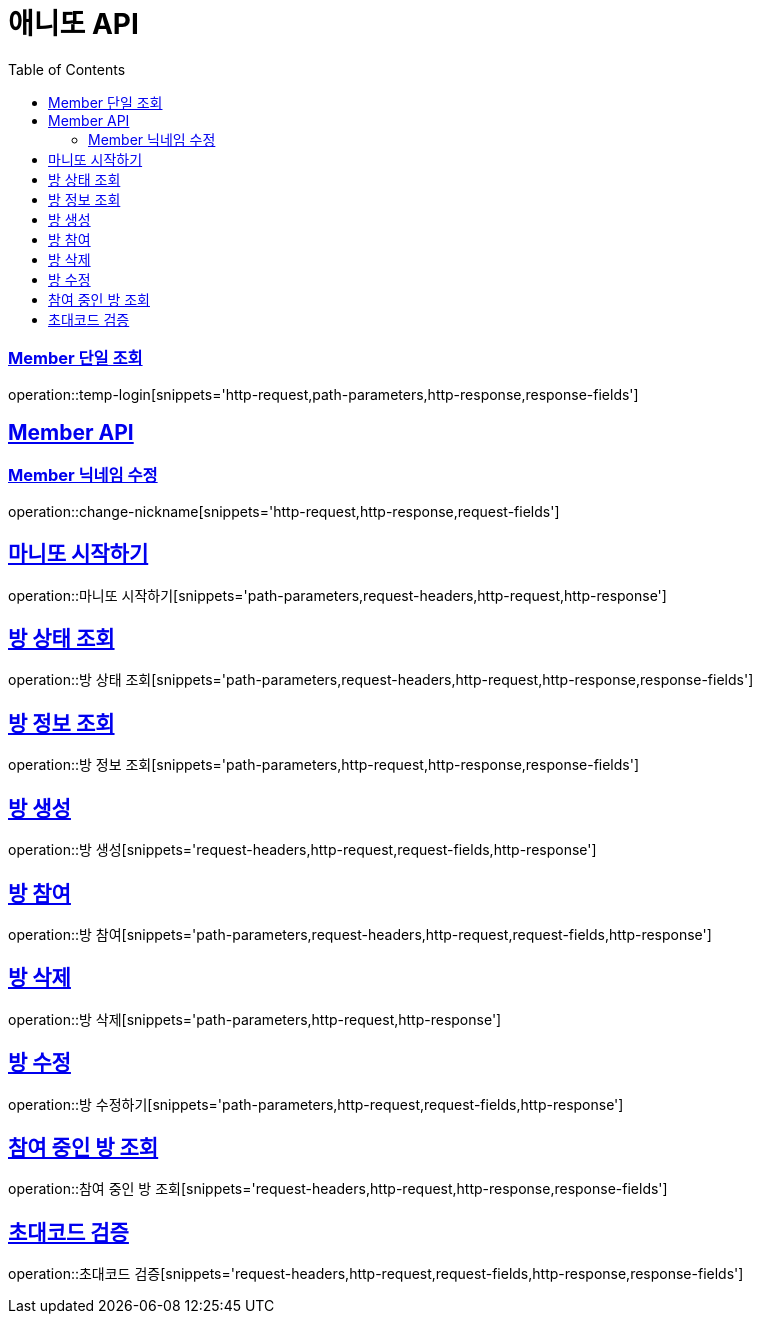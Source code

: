 = 애니또 API
:doctype: book
:icons: font
:source-highlighter: highlightjs // 문서에 표기되는 코드들의 하이라이팅을 highlightjs를 사용
:toc: left // toc (Table Of Contents)를 문서의 좌측에 두기
:toclevels: 2
:sectlinks:

// 예시 템플릿
//[[Member-API]]
//== Member API
//
//[[Member-단일-조회]]
//=== Member 단일 조회
//operation::member-get[snippets='http-request,path-parameters,http-response,response-fields']

[[Member-단일-조회]]
=== Member 단일 조회
operation::temp-login[snippets='http-request,path-parameters,http-response,response-fields']

[[Member-API]]
== Member API
[[Member-닉네임-수정]]
=== Member 닉네임 수정
operation::change-nickname[snippets='http-request,http-response,request-fields']

== 마니또 시작하기
operation::마니또 시작하기[snippets='path-parameters,request-headers,http-request,http-response']

== 방 상태 조회
operation::방 상태 조회[snippets='path-parameters,request-headers,http-request,http-response,response-fields']

== 방 정보 조회
operation::방 정보 조회[snippets='path-parameters,http-request,http-response,response-fields']

== 방 생성
operation::방 생성[snippets='request-headers,http-request,request-fields,http-response']

== 방 참여
operation::방 참여[snippets='path-parameters,request-headers,http-request,request-fields,http-response']

== 방 삭제
operation::방 삭제[snippets='path-parameters,http-request,http-response']

== 방 수정
operation::방 수정하기[snippets='path-parameters,http-request,request-fields,http-response']

== 참여 중인 방 조회
operation::참여 중인 방 조회[snippets='request-headers,http-request,http-response,response-fields']

== 초대코드 검증
operation::초대코드 검증[snippets='request-headers,http-request,request-fields,http-response,response-fields']